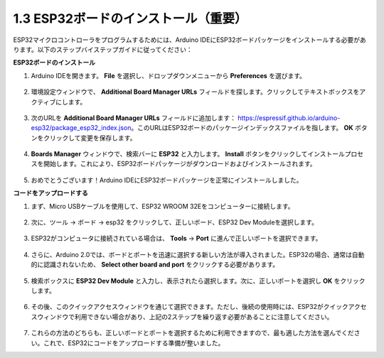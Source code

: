 1.3 ESP32ボードのインストール（重要）
===========================================

ESP32マイクロコントローラをプログラムするためには、Arduino IDEにESP32ボードパッケージをインストールする必要があります。以下のステップバイステップガイドに従ってください：

**ESP32ボードのインストール**

#. Arduino IDEを開きます。 **File** を選択し、ドロップダウンメニューから **Preferences** を選びます。

    .. image:: img/install_esp321.png

#. 環境設定ウィンドウで、 **Additional Board Manager URLs** フィールドを探します。クリックしてテキストボックスをアクティブにします。

    .. image:: img/install_esp322.png

#. 次のURLを **Additional Board Manager URLs** フィールドに追加します： https://espressif.github.io/arduino-esp32/package_esp32_index.json。このURLはESP32ボードのパッケージインデックスファイルを指します。 **OK** ボタンをクリックして変更を保存します。

    .. image:: img/install_esp323.png

#. **Boards Manager** ウィンドウで、検索バーに **ESP32** と入力します。 **Install** ボタンをクリックしてインストールプロセスを開始します。これにより、ESP32ボードパッケージがダウンロードおよびインストールされます。

    .. image:: img/install_esp324.png

#. おめでとうございます！Arduino IDEにESP32ボードパッケージを正常にインストールしました。


**コードをアップロードする**

#. まず、Micro USBケーブルを使用して、ESP32 WROOM 32Eをコンピューターに接続します。

    .. image:: ../../img/plugin_esp32.png
        :width: 600
        :align: center

#. 次に、ツール -> ボード -> esp32 をクリックして、正しいボード、ESP32 Dev Moduleを選択します。
    
    .. image:: img/install_esp325.png

#. ESP32がコンピュータに接続されている場合は、 **Tools** -> **Port** に進んで正しいポートを選択できます。

    .. image:: img/install_esp326.png

#. さらに、Arduino 2.0では、ボードとポートを迅速に選択する新しい方法が導入されました。ESP32の場合、通常は自動的に認識されないため、 **Select other board and port** をクリックする必要があります。

    .. image:: img/install_esp327.png

#. 検索ボックスに **ESP32 Dev Module** と入力し、表示されたら選択します。次に、正しいポートを選択し **OK** をクリックします。

    .. image:: img/install_esp328.png

#. その後、このクイックアクセスウィンドウを通じて選択できます。ただし、後続の使用時には、ESP32がクイックアクセスウィンドウで利用できない場合があり、上記の2ステップを繰り返す必要があることに注意してください。

    .. image:: img/install_esp329.png

#. これらの方法のどちらも、正しいボードとポートを選択するために利用できますので、最も適した方法を選んでください。これで、ESP32にコードをアップロードする準備が整いました。



